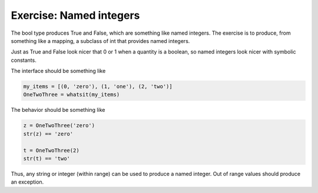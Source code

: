 Exercise: Named integers
------------------------

The bool type produces True and False, which are something like named
integers.  The exercise is to produce, from something like a mapping,
a subclass of int that provides named integers.

Just as True and False look nicer that 0 or 1 when a quantity is a
boolean, so named integers look nicer with symbolic constants.


The interface should be something like

.. code-block:: python

    my_items = [(0, 'zero'), (1, 'one'), (2, 'two')]
    OneTwoThree = whatsit(my_items)

The behavior should be something like

.. code-block:: python

    z = OneTwoThree('zero')
    str(z) == 'zero'

    t = OneTwoThree(2)
    str(t) == 'two'


Thus, any string or integer (within range) can be used to produce a
named integer.  Out of range values should produce an exception.
